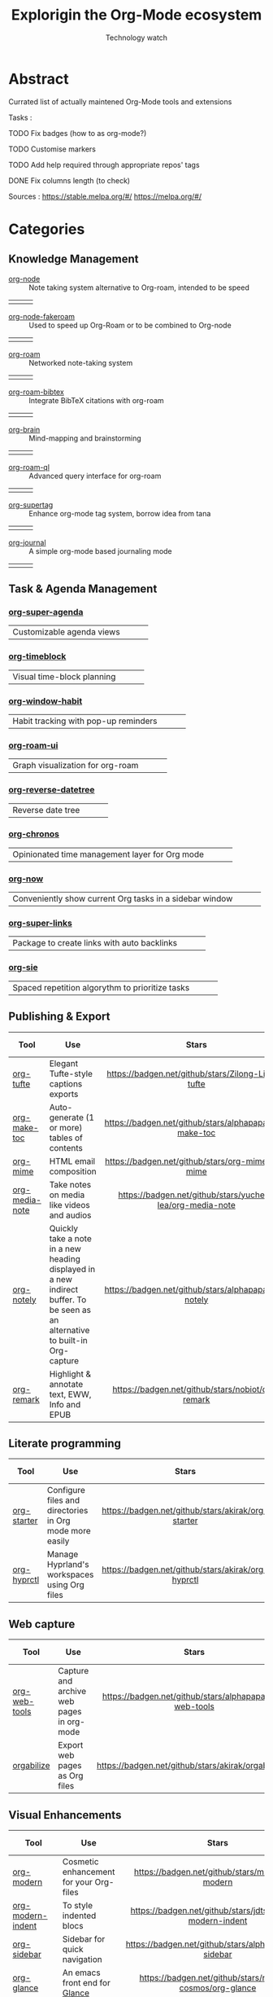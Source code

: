 #+Title: Explorigin the Org-Mode ecosystem
#+subtitle: Technology watch
* Abstract
Currated list of actually maintened Org-Mode tools and extensions

Tasks :
**** TODO Fix badges (how to as org-mode?)
**** TODO Customise markers
**** TODO Add help required through appropriate repos' tags
**** DONE Fix columns length (to check)

Sources :
https://stable.melpa.org/#/
https://melpa.org/#/

* Categories
** Knowledge Management

- [[https://github.com/meedstrom/org-node][org-node]] :: Note taking system alternative to Org-roam, intended to be speed
#+HTML: <table><tr><td><img alt="Stars" style="height:16px" src="https://badgen.net/github/stars/meedstrom/org-node"></td><td><img alt="Release" style="height:16px" src="https://badgen.net/github/release/meedstrom/org-node"></td><td><img alt="Last commit" style="height:16px" src="https://badgen.net/github/last-commit/meedstrom/org-node"></td></tr></table>
- [[https://github.com/meedstrom/org-node-fakeroam][org-node-fakeroam]] :: Used to speed up Org-Roam or to be combined to Org-node
#+HTML: <table><tr><td><img alt="Stars" style="height:16px" src="https://badgen.net/github/stars/meedstrom/org-node-fakeroam"></td><td><img alt="Release" style="height:16px" src="https://badgen.net/github/release/meedstrom/org-node-fakeroam"></td><td><img alt="Last commit" style="height:16px" src="https://badgen.net/github/last-commit/meedstrom/org-node-fakeroam"></td></tr></table>
- [[https://github.com/org-roam/org-roam][org-roam]] :: Networked note-taking system
#+HTML: <table><tr><td><img alt="Stars" style="height:16px" src="https://badgen.net/github/stars/org-roam/org-roam"></td><td><img alt="Release" style="height:16px" src="https://badgen.net/github/release/org-roam/org-roam"></td><td><img alt="Last commit" style="height:16px" src="https://badgen.net/github/last-commit/org-roam/org-roam"></td></tr></table>
- [[https://github.com/org-roam/org-roam-bibtex][org-roam-bibtex]] :: Integrate BibTeX citations with org-roam
#+HTML: <table><tr><td><img alt="Stars" style="height:16px" src="https://badgen.net/github/stars/org-roam/org-roam-bibtex"></td><td><img alt="Release" style="height:16px" src="https://badgen.net/github/release/org-roam/org-roam-bibtex"></td><td><img alt="Last commit" style="height:16px" src="https://badgen.net/github/last-commit/org-roam/org-roam-bibtex"></td></tr></table>
- [[https://github.com/Kungsgeten/org-brain][org-brain]] :: Mind-mapping and brainstorming
#+HTML: <table><tr><td><img alt="Stars" style="height:16px" src="https://badgen.net/github/stars/Kungsgeten/org-brain"></td><td><img alt="Release" style="height:16px" src="https://badgen.net/github/release/Kungsgeten/org-brain"></td><td><img alt="Last commit" style="height:16px" src="https://badgen.net/github/last-commit/Kungsgeten/org-brain"></td></tr></table>
- [[https://github.com/ahmed-shariff/org-roam-ql][org-roam-ql]] :: Advanced query interface for org-roam
#+HTML: <table><tr><td><img alt="Stars" style="height:16px" src="https://badgen.net/github/stars/ahmed-shariff/org-roam-ql"></td><td><img alt="Release" style="height:16px" src="https://badgen.net/github/release/ahmed-shariff/org-roam-ql"></td><td><img alt="Last commit" style="height:16px" src="https://badgen.net/github/last-commit/ahmed-shariff/org-roam-ql"></td></tr></table>
- [[https://github.com/yibie/org-supertag][org-supertag]] :: Enhance org-mode tag system, borrow idea from tana
#+HTML: <table><tr><td><img alt="Stars" style="height:16px" src="https://badgen.net/github/stars/yibie/org-supertag"></td><td><img alt="Release" style="height:16px" src="https://badgen.net/github/release/meedstrom/yibie/org-supertag"></td><td><img alt="Last commit" style="height:16px" src="https://badgen.net/github/last-commit/yibie/org-supertag"></td></tr></table>
- [[https://github.com/bastibe/org-journal][org-journal]] :: A simple org-mode based journaling mode
#+HTML: <table><tr><td><img alt="Stars" style="height:16px" src="https://badgen.net/github/stars/bastibe/org-journal"></td><td><img alt="Release" style="height:16px" src="https://badgen.net/github/release/bastibe/org-journal"></td><td><img alt="Last commit" style="height:16px" src="https://badgen.net/github/last-commit/bastibe/org-journal"></td></tr></table>

** Task & Agenda Management
*** [[https://github.com/alphapapa/org-super-agenda][org-super-agenda]]
#+HTML: <table><tr><td>Customizable agenda views</td><td><img alt="Stars" style="height:16px" src="https://badgen.net/github/stars/alphapapa/org-super-agenda"></td><td><img alt="Release" style="height:16px" src="https://badgen.net/github/release/alphapapa/org-super-agenda"></td><td><img alt="Last commit" style="height:16px" src="https://badgen.net/github/last-commit/alphapapa/org-super-agenda"></td></tr></table>

*** [[https://github.com/ichernyshovvv/org-timeblock][org-timeblock]]
#+HTML: <table><tr><td>Visual time-block planning</td><td><img alt="Stars" style="height:16px" src="https://badgen.net/github/stars/ichernyshovvv/org-timeblock"></td><td><img alt="Release" style="height:16px" src="https://badgen.net/github/release/ichernyshovvv/org-timeblock"></td><td><img alt="Last commit" style="height:16px" src="https://badgen.net/github/last-commit/ichernyshovvv/org-timeblock"></td></tr></table>

*** [[https://github.com/colonelpanic8/org-window-habit][org-window-habit]]     
#+HTML: <table><tr><td>Habit tracking with pop-up reminders</td><td><img alt="Stars" style="height:16px" src="https://badgen.net/github/stars/colonelpanic8/org-window-habit"></td><td><img alt="Release" style="height:16px" src="https://badgen.net/github/release/colonelpanic8/org-window-habit"></td><td><img alt="Last commit" style="height:16px" src="https://badgen.net/github/last-commit/colonelpanic8/org-window-habit"></td></tr></table>

*** [[https://github.com/org-roam/org-roam-ui][org-roam-ui]]
#+HTML: <table><tr><td>Graph visualization for org-roam</td><td><img alt="Stars" style="height:16px" src="https://badgen.net/github/stars/org-roam/org-roam-ui"></td><td><img alt="Release" style="height:16px" src="https://badgen.net/github/release/org-roam/org-roam-ui"></td><td><img alt="Last commit" style="height:16px" src="https://badgen.net/github/last-commit/org-roam/org-roam-ui"></td></tr></table>

*** [[https://github.com/akirak/org-reverse-datetree][org-reverse-datetree]]
#+HTML: <table><tr><td>Reverse date tree</td><td><img alt="Stars" style="height:16px" src="https://badgen.net/github/stars/akirak/org-reverse-datetree"></td><td><img alt="Release" style="height:16px" src="https://badgen.net/github/release/akirak/org-reverse-datetree"></td><td><img alt="Last commit" style="height:16px" src="https://badgen.net/github/last-commit/akirak/org-reverse-datetree"></td></tr></table>

*** [[https://github.com/akirak/org-chronos][org-chronos]]
#+HTML: <table><tr><td>Opinionated time management layer for Org mode</td><td><img alt="Stars" style="height:16px" src="https://badgen.net/github/stars/akirak/org-chronos"></td><td><img alt="Release" style="height:16px" src="https://badgen.net/github/release/akirak/org-chronos"></td><td><img alt="Last commit" style="height:16px" src="https://badgen.net/github/last-commit/akirak/org-chronos"></td></tr></table>

*** [[https://github.com/alphapapa/org-now][org-now]]
#+HTML: <table><tr><td>Conveniently show current Org tasks in a sidebar window</td><td><img alt="Stars" style="height:16px" src="https://badgen.net/github/stars/alphapapa/org-now"></td><td><img alt="Release" style="height:16px" src="https://badgen.net/github/release/alphapapa/org-now"></td><td><img alt="Last commit" style="height:16px" src="https://badgen.net/github/last-commit/alphapapa/org-now"></td></tr></table>

*** [[https://github.com/meedstrom/org-super-links][org-super-links]]
#+HTML: <table><tr><td>Package to create links with auto backlinks</td><td><img alt="Stars" style="height:16px" src="https://badgen.net/github/stars/meedstrom/org-super-links"></td><td><img alt="Release" style="height:16px" src="https://badgen.net/github/release/meedstrom/org-super-links"></td><td><img alt="Last commit" style="height:16px" src="https://badgen.net/github/last-commit/meedstrom/org-super-links"></td></tr></table>

*** [[https://github.com/dmitrym0/org-sie][org-sie]] 
#+HTML: <table><tr><td>Spaced repetition algorythm to prioritize tasks</td><td><img alt="Stars" style="height:16px" src="https://badgen.net/github/stars/dmitrym0/org-sie"></td><td><img alt="Release" style="height:16px" src="https://badgen.net/github/release/dmitrym0/org-sie"></td><td><img alt="Last commit" style="height:16px" src="https://badgen.net/github/last-commit/dmitrym0/org-sie"></td></tr></table>

** Publishing & Export

| Tool           | Use                                                                                                                           |                           Stars                           |                           Release                           |                           Last commit                           | Help needed |
|----------------+-------------------------------------------------------------------------------------------------------------------------------+-----------------------------------------------------------+-------------------------------------------------------------+-----------------------------------------------------------------+-------------|
| <20>           | <80>                                                                                                                          |                            <c10>                          |                            <c10>                            |                              <c10>                              |    <c10>    |
| [[https://github.com/Zilong-Li/org-tufte][org-tufte]]      | Elegant Tufte-style captions exports                                                                                          |    [[https://badgen.net/github/stars/Zilong-Li/org-tufte]]    |    [[https://badgen.net/github/release/Zilong-Li/org-tufte]]    |    [[https://badgen.net/github/last-commit/Zilong-Li/org-tufte]]    |             |
| [[https://github.com/alphapapa/org-make-toc][org-make-toc]]   | Auto-generate (1 or more) tables of contents                                                                                  |  [[https://badgen.net/github/stars/alphapapa/org-make-toc]]   |  [[https://badgen.net/github/release/alphapapa/org-make-toc]]   |  [[https://badgen.net/github/last-commit/alphapapa/org-make-toc]]   |             |
| [[https://github.com/org-mime/org-mime][org-mime]]       | HTML email composition                                                                                                        |     [[https://badgen.net/github/stars/org-mime/org-mime]]     |     [[https://badgen.net/github/release/org-mime/org-mime]]     |     [[https://badgen.net/github/last-commit/org-mime/org-mime]]     |             |
| [[https://github.com/yuchen-lea/org-media-note][org-media-note]] | Take notes on media like videos and audios                                                                                    | [[https://badgen.net/github/stars/yuchen-lea/org-media-note]] | [[https://badgen.net/github/release/yuchen-lea/org-media-note]] | [[https://badgen.net/github/last-commit/yuchen-lea/org-media-note]] |             |
| [[https://github.com/alphapapa/org-notely][org-notely]]     | Quickly take a note in a new heading displayed in a new indirect buffer. To be seen as an alternative to built-in Org-capture |   [[https://badgen.net/github/stars/alphapapa/org-notely]]    |   [[https://badgen.net/github/release/alphapapa/org-notely]]    |   [[https://badgen.net/github/last-commit/alphapapa/org-notely]]    |             |
| [[https://github.com/nobiot/org-remark][org-remark]]     | Highlight & annotate text, EWW, Info and EPUB                                                                                 |     [[https://badgen.net/github/stars/nobiot/org-remark]]     |     [[https://badgen.net/github/release/nobiot/org-remark]]     |     [[https://badgen.net/github/last-commit/nobiot/org-remark]]     |             |

** Literate programming

| Tool        | Use                                                     |                       Stars                        |                       Release                        |                       Last commit                        | Help needed |
|-------------+---------------------------------------------------------+----------------------------------------------------+------------------------------------------------------+----------------------------------------------------------+-------------|
| <20>        | <80>                                                    |                       <c10>                        |                        <c10>                         |                          <c10>                           |     <c10>   |
| [[https://github.com/akirak/org-starter][org-starter]] | Configure files and directories in Org mode more easily | [[https://badgen.net/github/stars/akirak/org-starter]] | [[https://badgen.net/github/release/akirak/org-starter]] | [[https://badgen.net/github/last-commit/akirak/org-starter]] |             |
| [[https://github.com/akirak/org-hyprctl][org-hyprctl]] | Manage Hyprland's workspaces using Org files            | [[https://badgen.net/github/stars/akirak/org-hyprctl]] | [[https://badgen.net/github/release/akirak/org-hyprctl]] | [[https://badgen.net/github/last-commit/akirak/org-hyprctl]] |             |

** Web capture

| Tool          | Use                                       |                          Stars                          |                          Release                          |                          Last commit                          | Help needed |
|---------------+-------------------------------------------+---------------------------------------------------------+-----------------------------------------------------------+---------------------------------------------------------------+-------------|
| <20>          | <80>                                      |                           <c10>                         |                            <c10>                          |                              <c10>                            |     <c10>   |
| [[https://github.com/alphapapa/org-web-tools][org-web-tools]] | Capture and archive web pages in org-mode | [[https://badgen.net/github/stars/alphapapa/org-web-tools]] | [[https://badgen.net/github/release/alphapapa/org-web-tools]] | [[https://badgen.net/github/last-commit/alphapapa/org-web-tools]] |             |
| [[https://github.com/akirak/orgabilize.el][orgabilize]]    | Export web pages as Org files             |  [[https://badgen.net/github/stars/akirak/orgabilize.el]]   |  [[https://badgen.net/github/release/akirak/orgabilize.el]]   |  [[https://badgen.net/github/last-commit/akirak/orgabilize.el]]   |             |

** Visual Enhancements

| Tool              | Use                                     |                           Stars                            |                           Release                            |                           Last commit                            | Help needed |
|-------------------+-----------------------------------------+------------------------------------------------------------+--------------------------------------------------------------+------------------------------------------------------------------+-------------|
| <20>              | <80>                                    |                            <c10>                           |                             <c10>                            |                               <c10>                              |     <c10>   |
| [[https://github.com/minad/org-modern][org-modern]]        | Cosmetic enhancement for your Org-files |      [[https://badgen.net/github/stars/minad/org-modern]]      |      [[https://badgen.net/github/release/minad/org-modern]]      |      [[https://badgen.net/github/last-commit/minad/org-modern]]      |             |
| [[https://github.com/jdtsmith/org-modern-indent][org-modern-indent]] | To style indented blocs                 | [[https://badgen.net/github/stars/jdtsmith/org-modern-indent]] | [[https://badgen.net/github/release/jdtsmith/org-modern-indent]] | [[https://badgen.net/github/last-commit/jdtsmith/org-modern-indent]] |             |
| [[https://github.com/alphapapa/org-sidebar][org-sidebar]]       | Sidebar for quick navigation            |   [[https://badgen.net/github/stars/alphapapa/org-sidebar]]    |   [[https://badgen.net/github/release/alphapapa/org-sidebar]]    |   [[https://badgen.net/github/last-commit/alphapapa/org-sidebar]]    |             |
| [[https://github.com/rails-to-cosmos/org-glance][org-glance]]        | An emacs front end for [[https://github.com/rails-to-cosmos/glance][Glance]]           | [[https://badgen.net/github/stars/rails-to-cosmos/org-glance]] | [[https://badgen.net/github/release/rails-to-cosmos/org-glance]] | [[https://badgen.net/github/last-commit/rails-to-cosmos/org-glance]] |             |
| [[https://github.com/jxq0/org-tidy][org-tidy]]          | Hide properties drawers                 |       [[https://badgen.net/github/stars/jxq0/org-tidy]]        |       [[https://badgen.net/github/release/jxq0/org-tidy]]        |       [[https://badgen.net/github/last-commit/jxq0/org-tidy]]        |             |
| [[https://github.com/pondersson/org-bulletproof][org-bulletproof]]   | Automatic bullet cycling for Org mode   | [[https://badgen.net/github/stars/pondersson/org-bulletproof]] | [[https://badgen.net/github/release/pondersson/org-bulletproof]] | [[https://badgen.net/github/last-commit/pondersson/org-bulletproof]] |             |

** Search & Analysis

| Tool             | Use                                    |                          Stars                          |                          Release                          |                          Last commit                          | Help needed |
|------------------+----------------------------------------+---------------------------------------------------------+-----------------------------------------------------------+---------------------------------------------------------------+-------------|
| <20>             | <80>                                   |                           <c10>                         |                            <c10>                          |                              <c10>                            |     <c10>   |
| [[https://github.com/alphapapa/org-ql][org-ql]]           | Query language for Org-mode            |    [[https://badgen.net/github/stars/alphapapa/org-ql]]     |    [[https://badgen.net/github/release/alphapapa/org-ql]]     |    [[https://badgen.net/github/last-commit/alphapapa/org-ql]]     |             |
| [[https://github.com/tbanel/orgaggregate][orgaggregate]]     | Tables aggregation and querying        |   [[https://badgen.net/github/stars/tbanel/orgaggregate]]   |   [[https://badgen.net/github/release/tbanel/orgaggregate]]   |   [[https://badgen.net/github/last-commit/tbanel/orgaggregate]]   |             |
| [[https://github.com/akirak/org-pivot-search][org-pivot-search]] | Search commands for Org-mode           | [[https://badgen.net/github/stars/akirak/org-pivot-search]] | [[https://badgen.net/github/release/akirak/org-pivot-search]] | [[https://badgen.net/github/last-commit/akirak/org-pivot-search]] |             |
| [[https://github.com/akirak/org-nlink.el][org-nlink]]        | Commands for in-file links in org-mode |   [[https://badgen.net/github/stars/akirak/org-nlink.el]]   |   [[https://badgen.net/github/release/akirak/org-nlink.el]]   |   [[https://badgen.net/github/last-commit/akirak/org-nlink.el]]   |             |

** Reference Management

| Tool         | Use                                                                                  |                         Stars                         |                         Release                         |                         Last commit                         | Help needed |
|--------------+--------------------------------------------------------------------------------------+-------------------------------------------------------+---------------------------------------------------------+-------------------------------------------------------------+-------------|
| <20>         | <80>                                                                                 |                          <c10>                        |                           <c10>                         |                             <c10>                            |     <c10>   |
| [[https://github.com/bdarcus/citar][citar]]        | Add citations in org documents using BibTex                                          |     [[https://badgen.net/github/stars/bdarcus/citar]]     |     [[https://badgen.net/github/release/bdarcus/citar]]     |     [[https://badgen.net/github/last-commit/bdarcus/citar]]     |             |
| [[https://github.com/jkitchin/org-ref][org-ref]]      | Citations and bibliography. To be seen as an Org-cite alternative                    |   [[https://badgen.net/github/stars/jkitchin/org-ref]]    |   [[https://badgen.net/github/release/jkitchin/org-ref]]    |   [[https://badgen.net/github/last-commit/jkitchin/org-ref]]    |             |
| [[https://github.com/org-noter/org-noter][org-noter]]    | Annotate documents using Org-mode, (Maintened version)                               |  [[https://badgen.net/github/stars/org-noter/org-noter]]  |  [[https://badgen.net/github/release/org-noter/org-noter]]  |  [[https://badgen.net/github/last-commit/org-noter/org-noter]]  |             |
| [[https://github.com/tecosaur/org-glossary][org-glossary]] | Glossary, acronyms and index management in Org mode leveraging org's definition list | [[https://badgen.net/github/stars/tecosaur/org-glossary]] | [[https://badgen.net/github/release/tecosaur/org-glossary]] | [[https://badgen.net/github/last-commit/tecosaur/org-glossary]] |             |
| [[https://github.com/akirak/org-epubinfo][org-epubinfo]] | Manage ePub metadatas using dynamic blocs                                            |  [[https://badgen.net/github/stars/akirak/org-epubinfo]]  |  [[https://badgen.net/github/release/akirak/org-epubinfo]]  |  [[https://badgen.net/github/last-commit/akirak/org-epubinfo]]  |             |
| [[https://github.com/akirak/org-volume][org-volume]]   | Manage book (among others) metadatas using dynamic blocs                             |   [[https://badgen.net/github/stars/akirak/org-volume]]   |   [[https://badgen.net/github/release/akirak/org-volume]]   |   [[https://badgen.net/github/last-commit/akirak/org-volume]]   |             |

** Experimental/Advanced

| Tool             | Use                                                                                                                       |                          Stars                          |                          Release                          |                          Last commit                          | Help needed |
|------------------+---------------------------------------------------------------------------------------------------------------------------+---------------------------------------------------------+-----------------------------------------------------------+---------------------------------------------------------------+-------------|
| <20>             | <80>                                                                                                                      |                           <c10>                         |                            <c10>                          |                              <c10>                            |     <c10>   |
| [[https://github.com/nobiot/org-transclusion][org-transclusion]] | Keep blocs of content in sync between files                                                                               | [[https://badgen.net/github/stars/nobiot/org-transclusion]] | [[https://badgen.net/github/release/nobiot/org-transclusion]] | [[https://badgen.net/github/last-commit/nobiot/org-transclusion]] |             |
| [[https://github.com/akirak/org-dog][org-dog]]          | *NOT READY* Org file manager, thought to be an Org-Roam alternative for per subject file rather than per topic or keyword |     [[https://badgen.net/github/stars/akirak/org-dog]]      |     [[https://badgen.net/github/release/akirak/org-dog]]      |     [[https://badgen.net/github/last-commit/akirak/org-dog]]      |             |
| [[https://github.com/protesilaos/denote][Denote]]           | Allow users to define file naming schemes                                                                                 |   [[https://badgen.net/github/stars/protesilaos/denote]]    |   [[https://badgen.net/github/release/protesilaos/denote]]    |   [[https://badgen.net/github/last-commit/protesilaos/denote]]    |             |

** Extra linking

| Tool            | Use                                                     |                           Stars                            |                           Release                            |                           Last commit                            | Help needed |
|-----------------+---------------------------------------------------------+------------------------------------------------------------+--------------------------------------------------------------+------------------------------------------------------------------+-------------|
| <20>            | <80>                                                    |                            <c>                             |                            <c10>                             |                              <c10>                               |    <c10>    |
| [[https://github.com/stefanv/org-link-github][org-link-github]] | Add support for GitHub linkings                         |  [[https://badgen.net/github/stars/stefanv/org-link-github]]   |  [[https://badgen.net/github/release/stefanv/org-link-github]]   |  [[https://badgen.net/github/last-commit/stefanv/org-link-github]]   |             |
| [[https://github.com/fuxialexander/org-pdftools][org-pdftools]]    | Add support for pdftools links                          | [[https://badgen.net/github/stars/fuxialexander/org-pdftools]] | [[https://badgen.net/github/release/fuxialexander/org-pdftools]] | [[https://badgen.net/github/last-commit/fuxialexander/org-pdftools]] |             |
| [[https://github.com/magit/orgit][orgit]]           | Add support for backlinking Org files and Magit buffers |        [[https://badgen.net/github/stars/magit/orgit]]         |        [[https://badgen.net/github/release/magit/orgit]]         |        [[https://badgen.net/github/last-commit/magit/orgit]]         |             |
